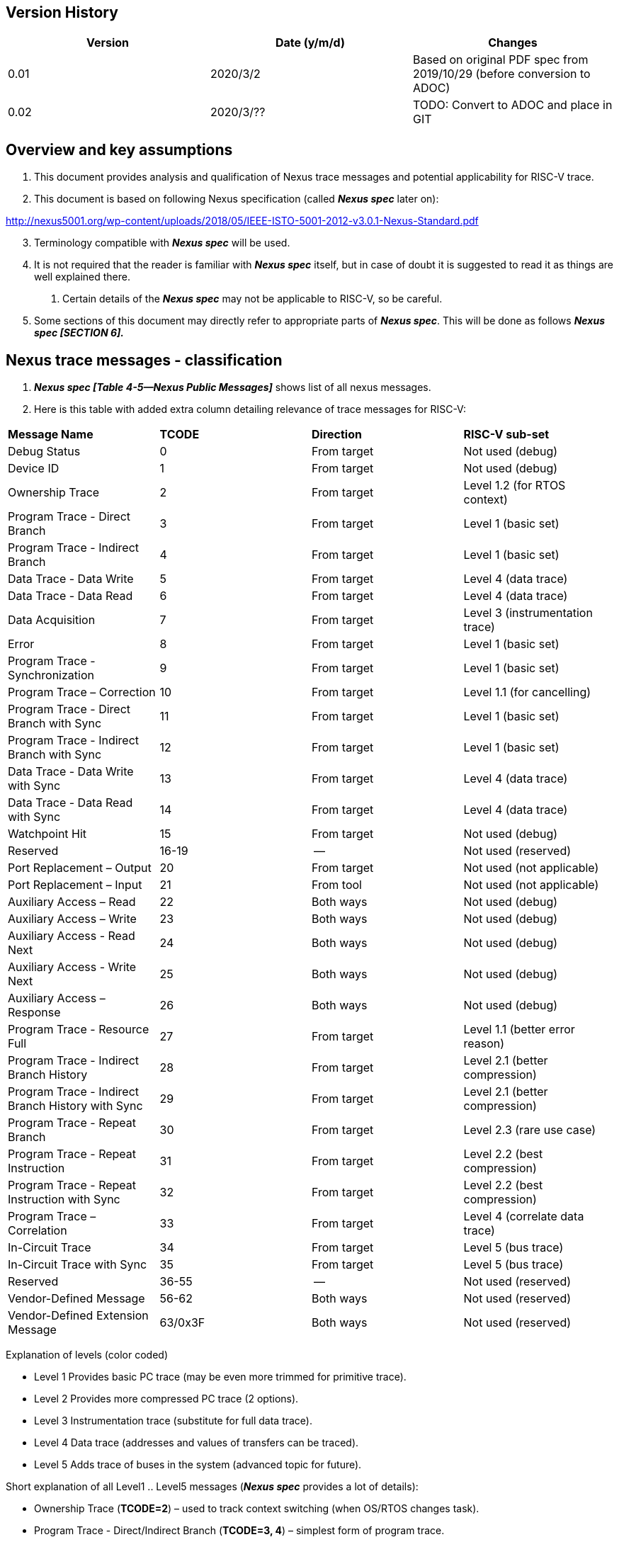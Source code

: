 == Version History

[cols=",,",options="header",]
|===
|Version |Date (y/m/d) |Changes
|0.01 |2020/3/2 |Based on original PDF spec from 2019/10/29 (before conversion to ADOC)
|0.02 |2020/3/?? |TODO: Convert to ADOC and place in GIT
|===

== Overview and key assumptions

[arabic]
. This document provides analysis and qualification of Nexus trace messages and potential applicability for RISC-V trace.
. This document is based on following Nexus specification (called *_Nexus spec_* later on):

http://nexus5001.org/wp-content/uploads/2018/05/IEEE-ISTO-5001-2012-v3.0.1-Nexus-Standard.pdf

[arabic, start=3]
. Terminology compatible with *_Nexus spec_* will be used.
. It is not required that the reader is familiar with *_Nexus spec_* itself, but in case of doubt it is suggested to read it as things are well explained there.
[arabic]
.. Certain details of the *_Nexus spec_* may not be applicable to RISC-V, so be careful.
. Some sections of this document may directly refer to appropriate parts of *_Nexus spec_*. This will be done as follows *_Nexus spec [SECTION 6]._*

== Nexus trace messages - classification

[arabic]
. *_Nexus spec [Table 4-5—Nexus Public Messages]_* shows list of all nexus messages.
. Here is this table with added extra column detailing relevance of trace messages for RISC-V:

[cols=",,,",]
|===
|*Message Name* |*TCODE* |*Direction* |*RISC-V sub-set*
|Debug Status |0 |From target |Not used (debug)
|Device ID |1 |From target |Not used (debug)
|Ownership Trace |2 |From target |Level 1.2 (for RTOS context)
|Program Trace - Direct Branch |3 |From target |Level 1 (basic set)
|Program Trace - Indirect Branch |4 |From target |Level 1 (basic set)
|Data Trace - Data Write |5 |From target |Level 4 (data trace)
|Data Trace - Data Read |6 |From target |Level 4 (data trace)
|Data Acquisition |7 |From target |Level 3 (instrumentation trace)
|Error |8 |From target |Level 1 (basic set)
|Program Trace - Synchronization |9 |From target |Level 1 (basic set)
|Program Trace – Correction |10 |From target |Level 1.1 (for cancelling)
|Program Trace - Direct Branch with Sync |11 |From target |Level 1 (basic set)
|Program Trace - Indirect Branch with Sync |12 |From target |Level 1 (basic set)
|Data Trace - Data Write with Sync |13 |From target |Level 4 (data trace)
|Data Trace - Data Read with Sync |14 |From target |Level 4 (data trace)
|Watchpoint Hit |15 |From target |Not used (debug)
|Reserved |16-19 |-- |Not used (reserved)
|Port Replacement – Output |20 |From target |Not used (not applicable)
|Port Replacement – Input |21 |From tool |Not used (not applicable)
|Auxiliary Access – Read |22 |Both ways |Not used (debug)
|Auxiliary Access – Write |23 |Both ways |Not used (debug)
|Auxiliary Access - Read Next |24 |Both ways |Not used (debug)
|Auxiliary Access - Write Next |25 |Both ways |Not used (debug)
|Auxiliary Access – Response |26 |Both ways |Not used (debug)
|Program Trace - Resource Full |27 |From target |Level 1.1 (better error reason)
|Program Trace - Indirect Branch History |28 |From target |Level 2.1 (better compression)
|Program Trace - Indirect Branch History with Sync |29 |From target |Level 2.1 (better compression)
|Program Trace - Repeat Branch |30 |From target |Level 2.3 (rare use case)
|Program Trace - Repeat Instruction |31 |From target |Level 2.2 (best compression)
|Program Trace - Repeat Instruction with Sync |32 |From target |Level 2.2 (best compression)
|Program Trace – Correlation |33 |From target |Level 4 (correlate data trace)
|In-Circuit Trace |34 |From target |Level 5 (bus trace)
|In-Circuit Trace with Sync |35 |From target |Level 5 (bus trace)
|Reserved |36-55 |-- |Not used (reserved)
|Vendor-Defined Message |56-62 |Both ways |Not used (reserved)
|Vendor-Defined Extension Message |63/0x3F |Both ways |Not used (reserved)
|===

Explanation of levels (color coded)

* Level 1 Provides basic PC trace (may be even more trimmed for primitive trace).
* Level 2 Provides more compressed PC trace (2 options).
* Level 3 Instrumentation trace (substitute for full data trace).
* Level 4 Data trace (addresses and values of transfers can be traced).
* Level 5 Adds trace of buses in the system (advanced topic for future).

Short explanation of all Level1 .. Level5 messages (*_Nexus spec_* provides a lot of details):

* Ownership Trace (*TCODE=2*) – used to track context switching (when OS/RTOS changes task).
* Program Trace - Direct/Indirect Branch (*TCODE=3, 4*) – simplest form of program trace.
* Data Trace - … (*TCODE=5, 6*) – data trace (addresses and values).
* Data Acquisition (*TCODE=7*) – can be used for instrumentation trace (for different purposes).
* Error (*TCODE=8*) - reports different overrun error conditions.
* Program Trace - … (*TCODE=9, 11, 12*) – different forms of program trace synchronization.
* Program Trace - Correction (*TCODE=10*) – allow cancelling of instructions (for advanced cores).
* Program Trace - Resource Full (*TCODE=27*) – enhances error handling.
* Program Trace - Indirect Branch History … (*TCODE=28, 29*) – better compression of branches.
* Program Trace - Repeat Branch (*TCODE=30*) – not much usable.
* Program Trace - Repeat Instruction (*TCODE=31.32*) – best good compression of loops in code.
* Program Trace - Correlation (*TCODE=33*) – correlate trace flow with data trace

== Nexus Message Fields

[arabic]
. Nexus spec define several fields which are common for all messages:
[arabic]
.. *SRC* - optional, fixed size field which denotes source of message.
[arabic]
... Compulsory when trace of multi-core/multi-hart system.
... Especially when there is other
... Width must be known to decoder (discoverable would be the best). TODO: More here.
.. *I-CNT* - this is field denoting number of instructions executed.
[arabic]
... Nexus spec permits this field to be either as instruction count or address-span. Encoding this field as number of 16-bit units will allow end-address of linear section of code to be quickly calculated (without analysis of all instructions).
.. *F-ADDR/U-ADDR* - LSB bit of PC should not be sent as on RISC-V it is always 0.
[arabic]
... Nexus messages are skipping 0-s on MSB side (in variable size fields), so this is really not important for decoder to be aware if this is trace of 32-bit or 64-bit system.
... However from efficiency reasons, it may be good that XLEN is known to decoder.
.. *TSTAMP* – this is variable size fields
[arabic]
... It is always at end of packet and as such is optional.
... When used it must be known what are timestamp units.
.. TODO: Elaborate on other fields SYNC/B-TYPE/EVCODE for Level1 and Level2 messages.

== Nexus MSEO/MDO

[arabic]
. When RISC-V Nexus Trace exists with other Nexus implementation on the system MSEO/MDO must be common.
[arabic]
.. SRC field should be defined for RISC-V
. Nexus messages are encoded as two logically parallel streams of data.

____
MSEO - 2-bit field for detection of idle/start of message/ variable size fields.

MDO - N-bit field which carries payload of message (6-bit TCODE followed by other TCODE-dependent fields: addresses, counters, statuses etc.).
____

[arabic, start=3]
. *_Nexus spec_* permits 1-bit MSEO (being sequence of 2 bits …), but in order to reduce complexity (on both SoC and trace tool sides) this should not be utilized for RISC-V.
[arabic]
.. STS (Serial Trace Sink) and PTS (Parallel Trace Sink) chapters define how single-bit transport is handled.
. *_Nexus spec_* permits any number of MDO bits, but for simplicity RISC-V should permits ‘even’ number of MDO bits, so entire Nexus message will be always N*8 bits (i.e. N bytes) long.
[arabic]
.. Handling generic bit-sized in trace decoding software would be complex and slow.
.. Said so, permitted supported MDO sizes will be 6/14/22/30-bit + 2bit MSEO (1/2/3/4-byte).
.. Bigger MDO widths have less MSEO-related overhead, but from other hand the necessary padding (due to fact that all fields must be MDO bits-aligned) may nullify any gain.
.. Said so it is *strongly recommended* to use MSEO=2 and MDO=6 configuration. If case of wider export port (16/32-bit), several Nexus bytes (possibly from different Nexus messages will be packed together). TODO: Should we consider only perming 2+6 configuration?
. When we have 8-bit packet (MSEO+MDO) Nexus messages can be easily saved into RAM as sequence of bytes – also parallel transport (off-chip) using 8/4/2/1 is easy.
[arabic]
.. In case of 16 bit transport, two bytes will fit. Wider transport (24-bit, 32-bit) is also possible, but number of hardware tools providing such capture is limited.

== Nexus trace messages – details

TODO: This chapter should list all Nexus messages so this document can be used without looking at (complex!) descriptions in *_Nexus spec_*.

== Nexus trace messages – examples

TODO: This chapter should provide examples of several trace messages (encoded in MSEO=2/MDO=6 format) to sever as additional explanation and provide corner cases.

== Nexus trace messages – reference software

TODO: Some software module to dump/encode/decode Nexus trace messages may be donated to GIT. It should be enough to only handle MSEO=2/MDO=6 format.

== Possible Nexus Extensions (controversial topic …)

TODO: Nexus is extendible format (providing a lot of reserved and vendor specific messages). These may be utilized to provide better handling of some RISC-V specific details. The following extensions are possible (each with own pros and cons – not listed). Some of them may be rather called Nexus-inspired.

[arabic]
. Define some fixed fields (EVCODE, SYNC) to be as small as possible as not all Nexus defined values are applicable.
. Adding some more messages (for better compression of frequently used combinations).
[loweralpha]
.. One use case is tracing of interrupt entry/return, which is useful for RTOS monitoring.
. Provide some ways to enable return-stack and consider ‘return’ as ‘ordinary’ instruction. Decoder has ability to analyze instructions so it is aware that return is not ordinary instruction and as such it will know that address (pushed by call) should be taken from top of return-stack.
